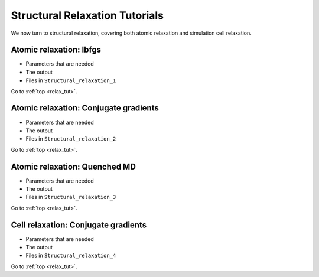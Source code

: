 .. _relax_tut:

Structural Relaxation Tutorials
===============================

We now turn to structural relaxation, covering both atomic relaxation
and simulation cell relaxation.

.. _relax_lbfgs:

Atomic relaxation: lbfgs
------------------------

* Parameters that are needed
* The output
* Files in ``Structural_relaxation_1``

Go to :ref:`top <relax_tut>`.

.. _relax_cg:

Atomic relaxation: Conjugate gradients
--------------------------------------

* Parameters that are needed
* The output
* Files in ``Structural_relaxation_2``

Go to :ref:`top <relax_tut>`.

.. _relax_qmd:

Atomic relaxation: Quenched MD
------------------------------

* Parameters that are needed
* The output
* Files in ``Structural_relaxation_3``

Go to :ref:`top <relax_tut>`.

.. _relax_cell_cg:

Cell relaxation: Conjugate gradients
------------------------------------

* Parameters that are needed
* The output
* Files in ``Structural_relaxation_4``

Go to :ref:`top <relax_tut>`.
